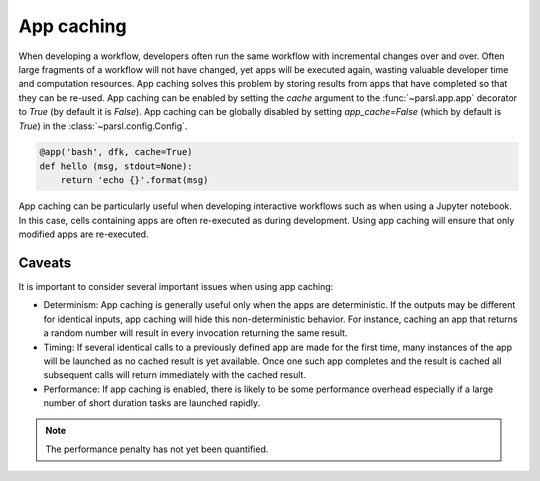 .. _label-appcaching:

App caching
----------

When developing a workflow, developers often run the same workflow
with incremental changes over and over. Often large fragments of
a workflow will not have changed, yet apps will be executed again, wasting
valuable developer time and computation resources. App caching
solves this problem by storing results from apps that have completed
so that they can be re-used. App caching can be enabled by setting the `cache`
argument to the :func:`~parsl.app.app` decorator to `True` (by default it is `False`). App caching
can be globally disabled by setting `app_cache=False` (which by default is `True`)
in the :class:`~parsl.config.Config`.

.. code-block:: python

   @app('bash', dfk, cache=True)
   def hello (msg, stdout=None):
       return 'echo {}'.format(msg)


App caching can be particularly useful when developing interactive workflows such as when
using a Jupyter notebook. In this case, cells containing apps are often re-executed as 
during development. Using app caching will ensure that only modified apps are re-executed.

Caveats
^^^^^^^

It is important to consider several important issues when using app caching:

- Determinism:  App caching is generally useful only when the apps are deterministic.
  If the outputs may be different for identical inputs, app caching will hide
  this non-deterministic behavior. For instance, caching an app that returns
  a random number will result in every invocation returning the same result.

- Timing: If several identical calls to a previously defined app are
  made for the first time, many instances of the app will be launched as no cached
  result is yet available. Once one such app completes and the result is cached
  all subsequent calls will return immediately with the cached result.

- Performance: If app caching is enabled, there is likely to be some performance
  overhead especially if a large number of short duration tasks are launched rapidly.

.. note::
   The performance penalty has not yet been quantified.
